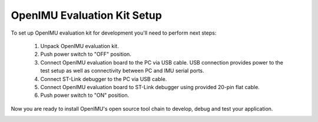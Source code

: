 OpenIMU Evaluation Kit Setup 
============================

.. contents:: Contents
    :local:

To set up OpenIMU evaluation kit for development you'll need to perform next steps:

 1. Unpack OpenIMU evaluation kit.
 2. Push power switch to "OFF" position.  
 3. Connect OpenIMU evaluation board to the PC via USB cable. USB connection provides power to the test setup as well as connectivity between PC and IMU serial ports.
 4. Connect ST-Link debugger to the PC via USB cable. 
 5. Connect OpenIMU evaluation board to ST-Link debugger using provided 20-pin flat cable.
 6. Push power switch to "ON" position.

Now you are ready to install OpenIMU's open source tool chain to develop, debug and test your application.

.. image:: media/EvalKit.png 
     